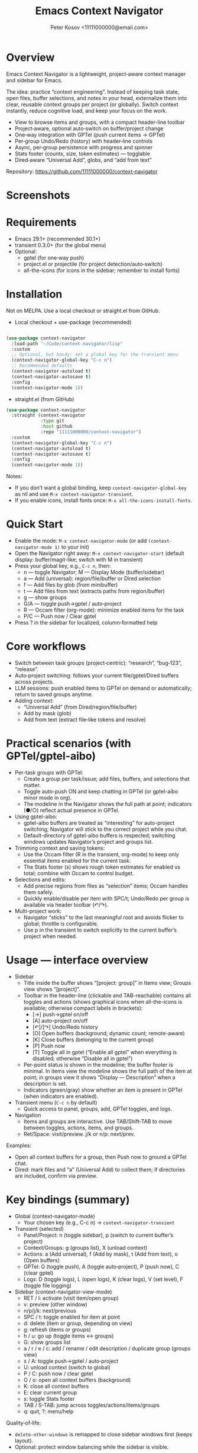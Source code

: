 #+title: Emacs Context Navigator
#+author: Peter Kosov <11111000000@email.com>
#+options: toc:t num:nil
#+toc: headlines 2

* Overview

Emacs Context Navigator is a lightweight, project‑aware context manager and sidebar for Emacs.

The idea: practice “context engineering”. Instead of keeping task state, open files, buffer selections, and notes in your head, externalize them into clear, reusable context groups per project (or globally). Switch context instantly, reduce cognitive load, and keep your focus on the work.

- View to browse items and groups, with a compact header-line toolbar
- Project‑aware, optional auto‑switch on buffer/project change
- One‑way integration with GPTel (push current items → GPTel)
- Per‑group Undo/Redo (history) with header‑line controls
- Async, per‑group persistence with progress and spinner
- Stats footer (counts, size, token estimates) — togglable
- Dired‑aware “Universal Add”, globs, and “add from text”

Repository: https://github.com/11111000000/context-navigator

* Screenshots

#+caption: Items view — your current context (enabled files, buffers, selections)
#+attr_org: :width 820
[[./context-navigator-items.png]]

#+caption: Groups view — switch, create, rename, duplicate, delete
#+attr_org: :width 820
[[./context-navigator-groups.png]]

#+caption: Transient menu — quick access to panel, groups, add, GPTel, logs
#+attr_org: :width 760
[[./context-navigator-transient.png]]

* Requirements

- Emacs 29.1+ (recommended 30.1+)
- transient 0.3.0+ (for the global menu)
- Optional:
  - gptel (for one‑way push)
  - project.el or projectile (for project detection/auto‑switch)
  - all-the-icons (for icons in the sidebar; remember to install fonts)

* Installation

Not on MELPA. Use a local checkout or straight.el from GitHub.

- Local checkout + use-package (recommended)
#+begin_src emacs-lisp

(use-package context-navigator
  :load-path "~/Code/context-navigator/lisp"
  :custom
  ;; Optional, but handy: set a global key for the transient menu
  (context-navigator-global-key "C-c n")
  ;; Recommended defaults
  (context-navigator-autoload t)
  (context-navigator-autosave t)
  :config
  (context-navigator-mode 1))
#+end_src

- straight.el (from GitHub)
#+begin_src emacs-lisp
(use-package context-navigator
  :straight (context-navigator
             :type git
             :host github
             :repo "11111000000/context-navigator")
  :custom
  (context-navigator-global-key "C-c n")
  (context-navigator-autoload t)
  (context-navigator-autosave t)
  :config
  (context-navigator-mode 1))
#+end_src

Notes:
- If you don’t want a global binding, keep =context-navigator-global-key= as nil and use =M-x context-navigator-transient=.
- If you enable icons, install fonts once: =M-x all-the-icons-install-fonts=.

* Quick Start

- Enable the mode: =M-x context-navigator-mode= (or add =(context-navigator-mode 1)= to your init)
- Open the Navigator right away: =M-x context-navigator-start= (default display: buffer/magit-like; switch with M in transient)
- Press your global key, e.g., =C-c n=, then:
  - n — toggle Navigator; M — Display Mode (buffer/sidebar)
  - a — Add (universal): region/file/buffer or Dired selection
  - f — Add files by glob (from minibuffer)
  - t — Add files from text (extracts paths from region/buffer)
  - g — show groups
  - G/A — toggle push→gptel / auto‑project
  - R — Occam filter (org-mode): minimize enabled items for the task
  - P/C — Push now / Clear gptel
- Press ? in the sidebar for localized, column‑formatted help

* Core workflows

- Switch between task groups (project‑centric): “research”, “bug‑123”, “release”.
- Auto‑project switching: follows your current file/gptel/Dired buffers across projects.
- LLM sessions: push enabled items to GPTel on demand or automatically; return to saved groups anytime.
- Adding context:
  - “Universal Add” (from Dired/region/file/buffer)
  - Add by mask (glob)
  - Add from text (extract file‑like tokens and resolve)

* Practical scenarios (with GPTel/gptel-aibo)

- Per-task groups with GPTel:
  - Create a group per task/issue; add files, buffers, and selections that matter.
  - Toggle auto-push ON and keep chatting in GPTel (or gptel-aibo minor mode in org).
  - The modeline in the Navigator shows the full path at point; indicators (●/○) reflect actual presence in GPTel.

- Using gptel-aibo:
  - gptel-aibo buffers are treated as “interesting” for auto-project switching; Navigator will stick to the correct project while you chat.
  - Default-directory of gptel-aibo buffers is respected; switching windows updates Navigator’s project and groups list.

- Trimming context and saving tokens:
  - Use the Occam filter (R in the transient, org-mode) to keep only essential items enabled for the current task.
  - The Stats footer (s) shows rough token estimates for enabled vs total; combine with Occam to control budget.

- Selections and edits:
  - Add precise regions from files as “selection” items; Occam handles them safely.
  - Quickly enable/disable per item with SPC/t; Undo/Redo per group is available via header toolbar (↶/↷).

- Multi-project work:
  - Navigator “sticks” to the last meaningful root and avoids flicker to global; throttle is configurable.
  - Use p in the transient to switch explicitly to the current buffer’s project when needed.

* Usage — interface overview

- Sidebar
  - Title inside the buffer shows “[project: group]” in Items view; Groups view shows “[project]”.
  - Toolbar in the header-line (clickable and TAB-reachable) contains all toggles and actions (shows graphical icons when all-the-icons is available; otherwise compact labels in brackets):
    - [→] push→gptel on/off
    - [A] auto-project on/off
    - [↶]/[↷] Undo/Redo history
    - [O] Open buffers (background; dynamic count; remote-aware)
    - [K] Close buffers (belonging to the current group)
    - [P] Push now
    - [T] Toggle all in gptel (“Enable all gptel” when everything is disabled; otherwise “Disable all in gptel”)
  - Per-point status is shown in the modeline; the buffer footer is minimal. In items view the modeline shows the full path of the item at point; in groups view it shows “Display — Description” when a description is set.
  - Indicators (green/gray) show whether an item is present in GPTel (when indicators are enabled).

- Transient menu (=C-c n= by default)
  - Quick access to panel, groups, add, GPTel toggles, and logs.

- Navigation
  - Items and groups are interactive. Use TAB/Shift‑TAB to move between toggles, actions, items, and groups.
  - Ret/Space: visit/preview. j/k or n/p: next/prev.

Examples:
- Open all context buffers for a group, then Push now to ground a GPTel chat.
- Dired: mark files and “a” (Universal Add) to collect them; if directories are included, confirm via preview.

* Key bindings (summary)

- Global (context-navigator-mode)
  - Your chosen key (e.g., C-c n) → =context-navigator-transient=

- Transient (selected)
  - Panel/Project: n (toggle sidebar), p (switch to current buffer’s project)
  - Context/Groups: g (groups list), X (unload context)
  - Actions: a (Add universal), f (Add by mask), t (Add from text), o (Open buffers)
  - GPTel: G (toggle push), A (toggle auto‑project), P (push now), C (clear gptel)
  - Logs: D (toggle logs), L (open logs), K (clear logs), V (set level), F (toggle file logging)

- Sidebar (context-navigator-view-mode)
  - RET / l: activate (visit item/open group)
  - v: preview (other window)
  - n/p/j/k: next/previous
  - SPC / t: toggle enabled for item at point
  - d: delete (item or group, depending on view)
  - g: refresh (items or groups)
  - h / u: go up (toggle items ↔ groups)
  - G: show groups list
  - a / r / e / c: add / rename / edit description / duplicate group (groups view)
  - x / A: toggle push→gptel / auto‑project
  - U: unload context (switch to global)
  - P / C: push now / clear gptel
  - O / o: open all context buffers (background)
  - K: close all context buffers
  - E: clear current group
  - s: toggle Stats footer
  - TAB / S-TAB: jump across toggles/actions/items/groups
  - q: quit, ?: menu/help

Quality‑of‑life:
- =delete-other-windows= is remapped to close sidebar windows first (keeps layout).
- Optional: protect window balancing while the sidebar is visible.

* Configuration (reference tables)

Below are all public settings collected from the source, grouped by module. “Default” reflects the code defaults, not your current values.

** Core (context-navigator-core.el)

| Variable                                       | Type          | Default      | Description                                                        | Module/File                    |
|------------------------------------------------+---------------+--------------+--------------------------------------------------------------------+--------------------------------|
| context-navigator-auto-refresh                 | boolean       | t            | Auto refresh model/sidebar after external changes                  | core/context-navigator-core.el |
| context-navigator-global-key                   | string or nil | nil          | Global key for transient (e.g., "C-c n"); nil = no binding         | core/context-navigator-core.el |
| context-navigator-view-width                   | integer       | 42           | Sidebar width in columns                                           | core/context-navigator-core.el |
| context-navigator-max-filename-length          | integer       | 64           | Max display length for file names                                  | core/context-navigator-core.el |
| context-navigator-context-switch-interval      | number        | 0.7          | Throttle interval (s) for project auto‑switch                      | core/context-navigator-core.el |
| context-navigator-context-load-batch-size      | integer       | 64           | Batch size for async context load                                  | core/context-navigator-core.el |
| context-navigator-gptel-apply-batch-size       | integer       | 20           | Items per tick when pushing to GPTel in background                 | core/context-navigator-core.el |
| context-navigator-gptel-apply-batch-interval   | number        | 0.05         | Delay (s) between GPTel apply batches                              | core/context-navigator-core.el |
| context-navigator-gptel-require-visible-window | boolean       | nil          | Defer GPTel apply until a GPTel window is visible                  | core/context-navigator-core.el |
| context-navigator-gptel-visible-poll-interval  | number        | 0.5          | Poll interval (s) for GPTel visibility when deferred               | core/context-navigator-core.el |
| context-navigator-autosave                     | boolean       | t            | Autosave group file on model refresh                               | core/context-navigator-core.el |
| context-navigator-autosave-debounce            | number        | 0.5          | Debounce (s) for autosave                                          | core/context-navigator-core.el |
| context-navigator-autoload                     | boolean       | t            | Autoload context on project switch                                 | core/context-navigator-core.el |
| context-navigator-default-push-to-gptel        | boolean       | nil          | Initial session state: push to GPTel                               | core/context-navigator-core.el |
| context-navigator-default-auto-project-switch  | boolean       | t            | Initial session state: auto‑project switch                         | core/context-navigator-core.el |
| context-navigator-dir-name                     | string        | ".context"   | Project subdir for context files                                   | core/context-navigator-core.el |
| context-navigator-context-file-name            | string        | "context.el" | Legacy single‑file name (still used for compatibility paths)       | core/context-navigator-core.el |
| context-navigator-global-dir                   | directory     | ~/.context   | Global context directory                                           | core/context-navigator-core.el |
| context-navigator-create-default-group-file    | boolean       | t            | Ensure default group file exists on first use                      | core/context-navigator-core.el |
| context-navigator-protect-sidebar-windows      | boolean       | t            | Protect sidebar from window‑balancing (skip balance while visible) | core/context-navigator-core.el |

Constants:
| Variable                          | Type     | Default | Description                                | Module/File                    |
|-----------------------------------+----------+---------+--------------------------------------------+--------------------------------|
| context-navigator-persist-version | constant |       3 | Persist format version used across modules | core/context-navigator-core.el |

** Sidebar (context-navigator-view.el)

| Variable                                         | Type            | Default | Description                                                | Module/File                       |                                             |                                   |   |   |
|--------------------------------------------------+-----------------+---------+------------------------------------------------------------+-----------------------------------+---------------------------------------------+-----------------------------------+---+---|
| context-navigator-auto-open-groups-on-error      | boolean         | t       | Auto‑open groups list when a group fails to load           | sidebar/context-navigator-view.el |                                             |                                   |   |   |
| context-navigator-highlight-active-group         | boolean         | t       | Highlight active group in groups list                      | sidebar/context-navigator-view.el |                                             |                                   |   |   |
| context-navigator-controls-style                 | choice (auto    | icons   | text)                                                      | icons                             | Labels style for toggles/actions            | sidebar/context-navigator-view.el |   |   |
| context-navigator-openable-count-ttl             | number          | 1.0     | Cache TTL (s) for openable counter                         | sidebar/context-navigator-view.el |                                             |                                   |   |   |
| context-navigator-openable-soft-cap              | integer         | 100     | Soft cap for counting openable buffers                     | sidebar/context-navigator-view.el |                                             |                                   |   |   |
| context-navigator-openable-remote-mode           | choice (lazy    | strict  | off)                                                       | lazy                              | How to treat remote files in “Open buffers” | sidebar/context-navigator-view.el |   |   |
| context-navigator-gptel-indicator-poll-interval  | number          | 0       | Polling interval (s) for GPTel indicators (0 to disable)   | sidebar/context-navigator-view.el |                                             |                                   |   |   |
| context-navigator-view-spinner-frames            | list of strings | ⠋…⠏     | Frames for the loading spinner                             | sidebar/context-navigator-view.el |                                             |                                   |   |   |
| context-navigator-view-spinner-interval          | number          | 0.1     | Spinner animation interval (s)                             | sidebar/context-navigator-view.el |                                             |                                   |   |   |
| context-navigator-view-spinner-degrade-threshold | number          | 0.25    | Degrade to static indicator if timer slips beyond this (s) | sidebar/context-navigator-view.el |                                             |                                   |   |   |

** Render (context-navigator-render.el)

| Variable                                 | Type         | Default | Description                       | Module/File                        |      |                                 |                                    |
|------------------------------------------+--------------+---------+-----------------------------------+------------------------------------+------+---------------------------------+------------------------------------|
| context-navigator-render-show-path       | boolean      | nil     | Show item path in right column    | render/context-navigator-render.el |      |                                 |                                    |
| context-navigator-render-truncate-name   | integer      | 64      | Max display length for item names | render/context-navigator-render.el |      |                                 |                                    |
| context-navigator-render-indicator-style | choice (auto | icons   | text                              | off)                               | text | GPTel presence indicators style | render/context-navigator-render.el |

** Icons (context-navigator-icons.el)

| Variable                                   | Type    | Default | Description                                   | Module/File                     |
|--------------------------------------------+---------+---------+-----------------------------------------------+----------------------------------|
| context-navigator-enable-icons             | boolean | t       | Enable icons in the sidebar                   | icons/context-navigator-icons.el |
| context-navigator-icons-disable-on-remote  | boolean | t       | Disable icons on remote/TRAMP                 | icons/context-navigator-icons.el |

** Project detection (context-navigator-project.el)

| Variable                                     | Type          | Default                                 | Description                                                      | Module/File                          |
|----------------------------------------------+---------------+-----------------------------------------+------------------------------------------------------------------+--------------------------------------|
| context-navigator-project-nonfile-modes      | list of modes | (gptel-mode comint-mode … dired-mode …) | Non‑file modes that can represent real project context           | project/context-navigator-project.el |
| context-navigator-project-stick-to-last-root | boolean       | t                                       | Stick to last known root instead of transient switches to global | project/context-navigator-project.el |

** Path add / masks (context-navigator-add-paths.el)

| Variable                                     | Type            | Default                          | Description                                     | Module/File                            |                                               |                                        |
|----------------------------------------------+-----------------+----------------------------------+-------------------------------------------------+----------------------------------------+-----------------------------------------------+----------------------------------------|
| context-navigator-add-paths-limit             | integer         | 50                               | Max files to add in a single operation          | add-paths/context-navigator-add-paths.el |                                               |                                        |
| context-navigator-add-paths-index-cache-ttl   | number          | 30.0                             | TTL (s) for project file index cache            | add-paths/context-navigator-add-paths.el |                                               |                                        |
| context-navigator-add-paths-case-sensitive    | choice (auto    | on                               | off)                                            | on                                     | Case sensitivity policy for basename matching | add-paths/context-navigator-add-paths.el |
| context-navigator-add-paths-ignore-gitignored | boolean         | t                                | Prefer sources that respect .gitignore          | add-paths/context-navigator-add-paths.el |                                               |                                        |
| context-navigator-add-paths-exclude-dotdirs   | boolean         | t                                | Exclude dot-directories in fallback recursion   | add-paths/context-navigator-add-paths.el |                                               |                                        |
| context-navigator-add-paths-fallback-exclude  | list of strings | (node_modules dist build target) | Directory names excluded in fallback recursion  | add-paths/context-navigator-add-paths.el |                                               |                                        |
| context-navigator-mask-include-dotfiles      | boolean         | nil                              | Include dotfiles without explicit dot component | add-paths/context-navigator-add-paths.el |                                               |                                        |
| context-navigator-mask-enable-remote         | boolean         | nil                              | Allow TRAMP mask expansion                      | add-paths/context-navigator-add-paths.el |                                               |                                        |
| context-navigator-mask-globstar              | boolean         | t                                | Enable ** (globstar)                            | add-paths/context-navigator-add-paths.el |                                               |                                        |

** Transient add (max file size) (context-navigator-transient.el)

| Variable                          | Type    | Default          | Description                                      | Module/File                             |
|-----------------------------------+---------+------------------+--------------------------------------------------+------------------------------------------|
| context-navigator-max-file-size   | integer | (* 1 1024 1024)  | Max file size (bytes) for recursive adds/filters | transient/context-navigator-transient.el |

** Logging (context-navigator-log.el)

| Variable                                 | Type                                      | Default                 | Description                                    | Module/File                  |
|------------------------------------------+-------------------------------------------+-------------------------+------------------------------------------------+------------------------------|
| context-navigator-log-enabled            | boolean                                   | nil                     | Enable logging                                 | log/context-navigator-log.el |
| context-navigator-log-level              | choice (:error :warn :info :debug :trace) | :info                   | Minimal level to log when enabled              | log/context-navigator-log.el |
| context-navigator-log-auto-open-on-error | boolean                                   | t                       | Open log buffer automatically on errors        | log/context-navigator-log.el |
| context-navigator-log-buffer-name        | string                                    | "*Context Navigator Log*" | Log buffer name                                | log/context-navigator-log.el |
| context-navigator-log-max-lines          | integer                                   | 5000                    | Trim log to at most N lines                    | log/context-navigator-log.el |
| context-navigator-log-truncate-length    | integer                                   | 800                     | Truncate long messages (0/nil = no truncation) | log/context-navigator-log.el |
| context-navigator-log-file-enable        | boolean                                   | nil                     | Also append each line to a persistent file     | log/context-navigator-log.el |
| context-navigator-log-file               | file or nil                               | nil                     | Path to persistent log file                    | log/context-navigator-log.el |

** I18n (context-navigator-i18n.el)

| Variable                   | Type                         | Default | Description                           | Module/File                    |
|----------------------------+------------------------------+---------+---------------------------------------+--------------------------------|
| context-navigator-language | choice (auto en ru fr de es) | auto    | UI language; auto detects from locale | i18n/context-navigator-i18n.el |

** Header-line controls (context-navigator-headerline.el)

| Variable                                 | Type    | Default | Description                                       | Module/File                              |
|------------------------------------------+---------+---------+---------------------------------------------------+------------------------------------------|
| context-navigator-view-headerline-enable | boolean | t       | Show Navigator controls in the buffer header-line | headerline/context-navigator-headerline.el |

** Modeline (context-navigator-view-modeline.el)

| Variable                               | Type    | Default | Description                                   | Module/File                            |
|----------------------------------------+---------+---------+-----------------------------------------------+----------------------------------------|
| context-navigator-view-modeline-enable | boolean | t       | Show minimal per-point status in the modeline | modeline/context-navigator-view-modeline.el |
| context-navigator-view-modeline-face   | face    | shadow  | Face used for the modeline status text        | modeline/context-navigator-view-modeline.el |

* Configuration examples

- Minimal setup
#+begin_src emacs-lisp
(use-package context-navigator
  :custom
  (context-navigator-global-key "C-c n")   ;; or nil if you prefer M-x
  (context-navigator-autoload t)
  (context-navigator-autosave t)
  :config
  (context-navigator-mode 1))
#+end_src

#+RESULTS:
: t

- Advanced setup (icons, indicators, widths, counters, auto‑project, language)
#+begin_src emacs-lisp
(use-package context-navigator
  ;; :straight (context-navigator :type git :host github :repo "11111000000/context-navigator")
  :custom
  ;; Basics
  (context-navigator-global-key "C-c n")
  (context-navigator-autoload t)
  (context-navigator-autosave t)
  (context-navigator-view-width 36)

  ;; Sidebar & render
  (context-navigator-controls-style 'icons)
  (context-navigator-highlight-active-group t)
  (context-navigator-openable-count-ttl 0.3)
  (context-navigator-openable-soft-cap 120)
  (context-navigator-openable-remote-mode 'lazy)
  (context-navigator-render-indicator-style 'icons)
  (context-navigator-render-show-path t)

  ;; Icons
  (context-navigator-enable-icons t)
  (context-navigator-icons-disable-on-remote t)

  ;; Project switching & persistence
  (context-navigator-context-switch-interval 0.7)
  (context-navigator-create-default-group-file t)

  ;; GPTel apply (optional deferred mode)
  ;; (context-navigator-gptel-require-visible-window t)

  ;; Language
  (context-navigator-language 'auto)

  ;; Stability with sidebar
  (context-navigator-protect-sidebar-windows t)

  :config
  (context-navigator-mode 1))
#+end_src

#+RESULTS:
: t
: t

* GPTel integration (one‑way)

- Navigator never imports from GPTel. It only pushes when you ask (Push now) or when auto‑push is ON.
- On push, Navigator resets GPTel context and adds all enabled items (files, buffers, selections).
- Indicators (green/gray) show binary membership in GPTel next to items (when enabled).
- Selections may require a reset under certain GPTel APIs; Navigator handles this automatically.
- Background apply is batched, and can be deferred until a GPTel buffer is visible (see =context-navigator-gptel-require-visible-window=).
- Remote files: adds warn/confirm where appropriate; GPTel add functions require readable files/buffers.

How to use:
- Toggle auto‑push in the header ([→]) or via transient (G).
- Press [⇪] Push now in the footer, or P in transient, for a manual reset + add.
- Clear GPTel via footer [⌦] or transient (C).

* Occam filter (AI)

Minimize enabled context for the current task described in your org buffer:
- Where: org-mode only (appears as R “Occam filter (org)” in the transient).
- Source: active region if any; otherwise the whole org buffer.
- Payload: content of currently enabled items (files/buffers/selections) is included for the model to reason about.
- Safety:
  - Warns and confirms when remote (TRAMP) content is present (configurable).
  - Warns on large payloads before sending (rough token budget is shown in Stats).
- Parsing modes:
  - flex (default): tries strict JSON first; if absent, accepts plain identifiers (keys/paths/names). Optional cautious fuzzy matching.
  - json-only: require strict JSON; offers an automatic retry with stricter instruction on parse error.
- Apply flow:
  - Preview counts before applying (enabled vs total); confirm or cancel.
  - Applies by enabling only the returned items; auto-push to GPTel is respected when ON.
  - Per-group Undo/Redo available via the header toolbar (↶/↷) if the result doesn’t look right.

Key options (defaults):
- context-navigator-razor-model: "deepseek-chat"
- context-navigator-razor-parse-mode: flex
- context-navigator-razor-flex-allow-fuzzy: nil
- context-navigator-razor-max-output-tokens: 256
- context-navigator-razor-timeout: 45
- context-navigator-razor-remote-include: t
- context-navigator-razor-large-bytes-threshold: 600000
- context-navigator-razor-budget-tokens-limit: 100000
- context-navigator-razor-preview: t
- context-navigator-undo-depth: 10

* Persistence

- Format v3, one file per group:
  - Project: =<project>/.context/<group>.el=
  - Global: =~/.context/<group>.el=
- =state.el= tracks the current group and display names.
- Async load with batching, spinner, and progress events.
- On unreadable/broken group file, the sidebar can auto‑open the groups list (configurable via =context-navigator-auto-open-groups-on-error=).

Tips:
- The first time you open a project/global context, a default group file can be auto‑created (see =context-navigator-create-default-group-file=).
- Switching groups saves the previous group automatically and loads the new one asynchronously.

* Project detection

- Roots from =project.el= or projectile (if available).
- “Interesting” buffers:
  - File‑backed buffers
  - gptel/gptel-aibo buffers (derived modes and gptel-aibo minor mode)
  - Dired (and wdired) buffers
- Auto‑switch is throttled (see =context-navigator-context-switch-interval=) and sticky (keep last root instead of flickering to global).
- Child frames (posframe/popups) and certain internal buffers (e.g., corfu) are ignored.

Manual project switch at any time: =M-x context-navigator-switch-to-current-buffer-project= (also bound to transient “p”).

* Performance and remote paths

- “Open buffers” counter is remote‑aware:
  - off  — ignore remote files
  - lazy — do not stat TRAMP paths; consider openable if no live buffer exists
  - strict — verify existence with =file-exists-p= even over TRAMP (may be slow)
- Soft cap and TTL keep the counter responsive (see =context-navigator-openable-soft-cap= and =context-navigator-openable-count-ttl=).
- Mask/glob expansion skips TRAMP by default (enable via =context-navigator-mask-enable-remote= only if you need it).

* Troubleshooting and FAQ

- The menu/keys don’t work?
  - Ensure =context-navigator-mode= is enabled and set =context-navigator-global-key= (or call =M-x context-navigator-transient=).
- Navigator doesn’t open?
  - Try =M-x context-navigator-start= or =M-x context-navigator-open=.
- Icons are missing?
  - Install =all-the-icons= and run =M-x all-the-icons-install-fonts=, then restart Emacs.
- GPTel is not installed?
  - Navigator works fine without it. Push operations will no‑op with an informative message.
- Group load failed?
  - The sidebar can auto‑open the groups list; from there you can delete or fix the group file.
- How do I save/load/unload?
  - Save: =M-x context-navigator-context-save=. Load: =M-x context-navigator-context-load=. Unload (switch to global): =M-x context-navigator-context-unload= (also transient “X”).
- How to manage groups?
  - From the sidebar groups view: a (add), r (rename), c (duplicate), d (delete).
- How to clear GPTel or the group?
  - Press C in the sidebar (or use transient “C”) to clear GPTel. Use “E” to clear the current group.
- Open/close all context buffers?
  - Header [O]/[K], sidebar keys O/o and K.

* Contributing

Issues and pull requests are welcome. Please:
- Include clear reproduction steps and Emacs/version info in bug reports.
- Keep patches small and focused; prefer functional, side‑effect‑local changes.
- Update docstrings and this README when behavior or user‑facing options change.

* License

MIT — see [[./LICENSE][LICENSE]].

